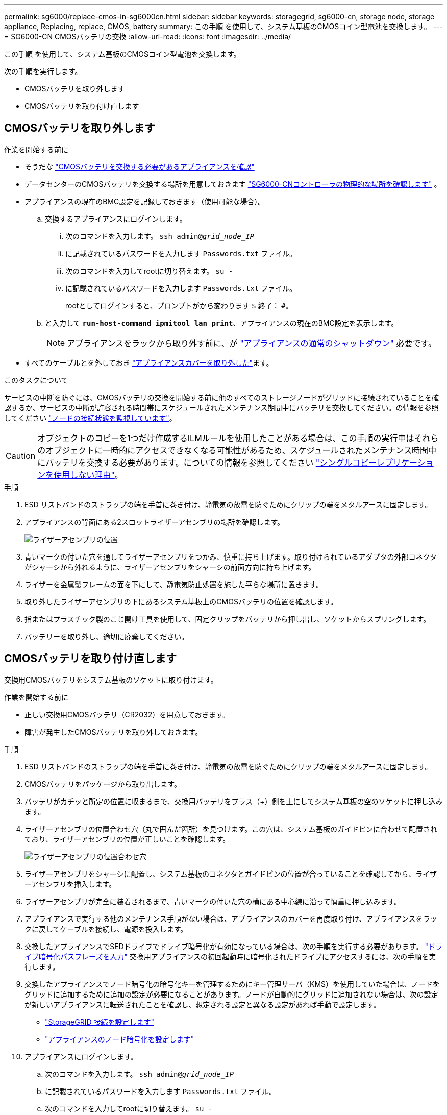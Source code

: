 ---
permalink: sg6000/replace-cmos-in-sg6000cn.html 
sidebar: sidebar 
keywords: storagegrid, sg6000-cn, storage node, storage appliance, Replacing, replace, CMOS, battery 
summary: この手順 を使用して、システム基板のCMOSコイン型電池を交換します。 
---
= SG6000-CN CMOSバッテリの交換
:allow-uri-read: 
:icons: font
:imagesdir: ../media/


[role="lead"]
この手順 を使用して、システム基板のCMOSコイン型電池を交換します。

次の手順を実行します。

* CMOSバッテリを取り外します
* CMOSバッテリを取り付け直します




== CMOSバッテリを取り外します

.作業を開始する前に
* そうだな link:verify-component-to-replace-sg6000cn.html["CMOSバッテリを交換する必要があるアプライアンスを確認"]
* データセンターのCMOSバッテリを交換する場所を用意しておきます link:locating-controller-in-data-center.html["SG6000-CNコントローラの物理的な場所を確認します"] 。
* アプライアンスの現在のBMC設定を記録しておきます（使用可能な場合）。
+
.. 交換するアプライアンスにログインします。
+
... 次のコマンドを入力します。 `ssh admin@_grid_node_IP_`
... に記載されているパスワードを入力します `Passwords.txt` ファイル。
... 次のコマンドを入力してrootに切り替えます。 `su -`
... に記載されているパスワードを入力します `Passwords.txt` ファイル。
+
rootとしてログインすると、プロンプトがから変わります `$` 終了： `#`。



.. と入力して `*run-host-command ipmitool lan print*`、アプライアンスの現在のBMC設定を表示します。
+

NOTE: アプライアンスをラックから取り外す前に、が link:power-sg6000-cn-controller-off-on.html["アプライアンスの通常のシャットダウン"] 必要です。



* すべてのケーブルとを外しておき link:reinstalling-sg6000-cn-controller-cover.html["アプライアンスカバーを取り外した"]ます。


.このタスクについて
サービスの中断を防ぐには、CMOSバッテリの交換を開始する前に他のすべてのストレージノードがグリッドに接続されていることを確認するか、サービスの中断が許容される時間帯にスケジュールされたメンテナンス期間中にバッテリを交換してください。の情報を参照してください https://docs.netapp.com/us-en/storagegrid/monitor/monitoring-system-health.html#monitor-node-connection-states["ノードの接続状態を監視しています"^]。


CAUTION: オブジェクトのコピーを1つだけ作成するILMルールを使用したことがある場合は、この手順の実行中はそれらのオブジェクトに一時的にアクセスできなくなる可能性があるため、スケジュールされたメンテナンス時間中にバッテリを交換する必要があります。についての情報を参照してください https://docs.netapp.com/us-en/storagegrid/ilm/why-you-should-not-use-single-copy-replication.html["シングルコピーレプリケーションを使用しない理由"^]。

.手順
. ESD リストバンドのストラップの端を手首に巻き付け、静電気の放電を防ぐためにクリップの端をメタルアースに固定します。
. アプライアンスの背面にある2スロットライザーアセンブリの場所を確認します。
+
image::../media/sg6060_riser_assembly_location.jpg[ライザーアセンブリの位置]

. 青いマークの付いた穴を通してライザーアセンブリをつかみ、慎重に持ち上げます。取り付けられているアダプタの外部コネクタがシャーシから外れるように、ライザーアセンブリをシャーシの前面方向に持ち上げます。
. ライザーを金属製フレームの面を下にして、静電気防止処置を施した平らな場所に置きます。
. 取り外したライザーアセンブリの下にあるシステム基板上のCMOSバッテリの位置を確認します。
. 指またはプラスチック製のこじ開け工具を使用して、固定クリップをバッテリから押し出し、ソケットからスプリングします。
. バッテリーを取り外し、適切に廃棄してください。




== CMOSバッテリを取り付け直します

交換用CMOSバッテリをシステム基板のソケットに取り付けます。

.作業を開始する前に
* 正しい交換用CMOSバッテリ（CR2032）を用意しておきます。
* 障害が発生したCMOSバッテリを取り外しておきます。


.手順
. ESD リストバンドのストラップの端を手首に巻き付け、静電気の放電を防ぐためにクリップの端をメタルアースに固定します。
. CMOSバッテリをパッケージから取り出します。
. バッテリがカチッと所定の位置に収まるまで、交換用バッテリをプラス（+）側を上にしてシステム基板の空のソケットに押し込みます。
. ライザーアセンブリの位置合わせ穴（丸で囲んだ箇所）を見つけます。この穴は、システム基板のガイドピンに合わせて配置されており、ライザーアセンブリの位置が正しいことを確認します。
+
image::../media/sg6060_riser_alignment_hole.jpg[ライザーアセンブリの位置合わせ穴]

. ライザーアセンブリをシャーシに配置し、システム基板のコネクタとガイドピンの位置が合っていることを確認してから、ライザーアセンブリを挿入します。
. ライザーアセンブリが完全に装着されるまで、青いマークの付いた穴の横にある中心線に沿って慎重に押し込みます。
. アプライアンスで実行する他のメンテナンス手順がない場合は、アプライアンスのカバーを再度取り付け、アプライアンスをラックに戻してケーブルを接続し、電源を投入します。
. 交換したアプライアンスでSEDドライブでドライブ暗号化が有効になっている場合は、次の手順を実行する必要があります。 link:../installconfig/optional-enabling-node-encryption.html#access-an-encrypted-drive["ドライブ暗号化パスフレーズを入力"] 交換用アプライアンスの初回起動時に暗号化されたドライブにアクセスするには、次の手順を実行します。
. 交換したアプライアンスでノード暗号化の暗号化キーを管理するためにキー管理サーバ（KMS）を使用していた場合は、ノードをグリッドに追加するために追加の設定が必要になることがあります。ノードが自動的にグリッドに追加されない場合は、次の設定が新しいアプライアンスに転送されたことを確認し、想定される設定と異なる設定があれば手動で設定します。
+
** link:../installconfig/accessing-storagegrid-appliance-installer.html["StorageGRID 接続を設定します"]
** https://docs.netapp.com/us-en/storagegrid/admin/kms-overview-of-kms-and-appliance-configuration.html#set-up-the-appliance["アプライアンスのノード暗号化を設定します"^]


. アプライアンスにログインします。
+
.. 次のコマンドを入力します。 `ssh admin@_grid_node_IP_`
.. に記載されているパスワードを入力します `Passwords.txt` ファイル。
.. 次のコマンドを入力してrootに切り替えます。 `su -`
.. に記載されているパスワードを入力します `Passwords.txt` ファイル。


. アプライアンスのBMCネットワーク接続をリストアします。次の 2 つのオプションがあります。
+
** 静的IP、ネットマスク、およびゲートウェイを使用します
** DHCPを使用して、IP、ネットマスク、およびゲートウェイを取得します
+
... 静的IP、ネットマスク、およびゲートウェイを使用するようにBMCの設定をリストアするには、次のコマンドを入力します。
+
`*run-host-command ipmitool lan set 1 ipsrc static*`

+
`*run-host-command ipmitool lan set 1 ipaddr _Appliance_IP_*`

+
`*run-host-command ipmitool lan set 1 netmask _Netmask_IP_*`

+
`*run-host-command ipmitool lan set 1 defgw ipaddr _Default_gateway_*`

... DHCPを使用してIP、ネットマスク、およびゲートウェイを取得するようにBMCの設定を復元するには、次のコマンドを入力します。
+
`*run-host-command ipmitool lan set 1 ipsrc dhcp*`





. BMCネットワーク接続をリストアしたら、BMCインターフェイスに接続して監査し、追加で適用したBMCのカスタム設定をリストアします。たとえば、SNMPトラップの送信先やEメール通知の設定を確認する必要があります。を参照してください link:../installconfig/configuring-bmc-interface.html["BMCインターフェイスの設定"]。
. アプライアンスノードが Grid Manager に表示され、アラートが表示されていないことを確認します。

